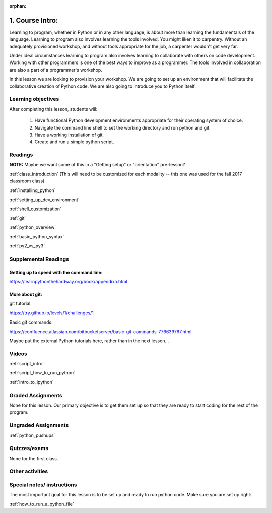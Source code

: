 :orphan:

.. _course1_lesson01:


1. Course Intro:
================

Learning to program, whether in Python or in any other language, is about more than learning the fundamentals of the language. Learning to program also involves learning the tools involved. You might liken it to carpentry. Without an adequately provisioned workshop, and without tools appropriate for the job, a carpenter wouldn't get very far.

Under ideal circumstances learning to program also involves learning to collaborate with others on code development. Working with other programmers is one of the best ways to improve as a programmer. The tools involved in collaboration are also a part of a programmer's workshop.

In this lesson we are looking to provision your workshop. We are going to set up an environment that will facilitate the collaborative creation of Python code. We are also going to introduce you to Python itself.

.. Fragments below:

.. Along the way you will find recommendations and suggestions, in some cases different approaches toward the same goal. We fully expect that as you mature as a programmer, and gain experience with different tools, you will choose certain tools over others, just as an experienced carpenter will develop a taste for specific tools for specific jobs over others. Before we get ahead of ourselves however, let's

.. And of course learning to program means understanding the fundamentals of the language itself.

.. Moreover an experienced carpenter is going to be more picky about their tools than an amateur, insisting on the right tool at the right time.

Learning objectives
-------------------

After completing this lesson, students will:

 1. Have functional Python development environments appropriate for their operating system of choice.
 2. Navigate the command line shell to set the working directory and run python and git.
 3. Have a working installation of git.
 4. Create and run a simple python script.

Readings
---------

**NOTE:** Maybe we want some of this in a "Getting setup" or "orientation" pre-lesson?

:ref:`class_introduction` (This will need to be customized for each modality -- this one was used for the fall 2017 classroom class)

.. https://uwpce-pythoncert.github.io/PythonCertDevel/modules/Class_introduction.html

:ref:`installing_python`

.. https://uwpce-pythoncert.github.io/PythonCertDevel/supplemental/installing/index.html#installing-python

:ref:`setting_up_dev_environment`

.. https://uwpce-pythoncert.github.io/PythonCertDevel/supplemental/dev_environment/index.html#setting-up-dev-environment

:ref:`shell_customization`

.. https://uwpce-pythoncert.github.io/PythonCertDevel/supplemental/dev_environment/shell.html#shell-customization

:ref:`git`

.. https://uwpce-pythoncert.github.io/PythonCertDevel/modules/Git.html

:ref:`python_overview`

.. https://uwpce-pythoncert.github.io/PythonCertDevel/modules/PythonOverview.html

:ref:`basic_python_syntax`

.. https://uwpce-pythoncert.github.io/PythonCertDevel/modules/BasicPython.html

:ref:`py2_vs_py3`

..  https://uwpce-pythoncert.github.io/PythonCertDevel/modules/Py2vsPy3.html

Supplemental Readings
---------------------

Getting up to speed with the command line:
..........................................

https://learnpythonthehardway.org/book/appendixa.html

More about git:
...............

git tutorial:

https://try.github.io/levels/1/challenges/1

Basic git commands:

https://confluence.atlassian.com/bitbucketserver/basic-git-commands-776639767.html

Maybe put the external Python tutorials here, rather than in the next lesson...

Videos
------

:ref:`script_intro`

.. https://github.com/UWPCE-PythonCert/PythonCertDevel/blob/master/source/scripts/Intro.txt

:ref:`script_how_to_run_python`

:ref:`intro_to_ipython`

Graded Assignments
------------------

None for this lesson. Our primary objective is to get them set up so that they are ready to start coding for the rest of the program.

Ungraded Assignments
--------------------

:ref:`python_pushups`

.. https://uwpce-pythoncert.github.io/PythonCertDevel/exercises/python_pushups.html#python-pushups

Quizzes/exams
-------------

None for the first class.

Other activities
----------------


Special notes/ instructions
---------------------------

The most important goal for this lesson is to be set up and ready to run python code. Make sure you are set up right:

:ref:`how_to_run_a_python_file`

